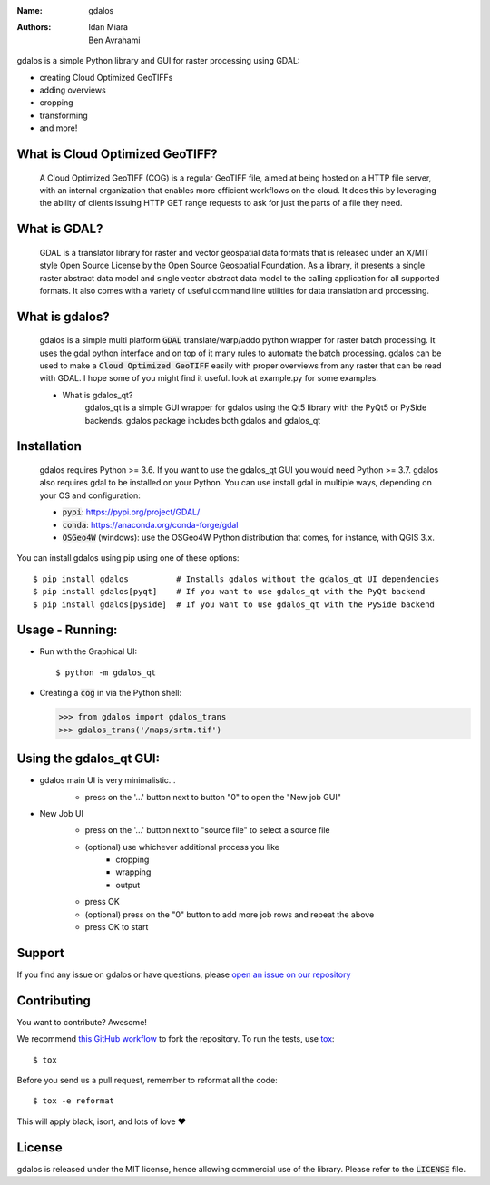 :Name: gdalos
:Authors: Idan Miara, Ben Avrahami

.. |license| image:: https://img.shields.io/badge/license-MIT-blue.svg?style=flat-square
   :target: https://github.com/talos-gis/gdalos/raw/master/LICENSE

.. |GDAL| image:: https://github.com/OSGeo/gdal/raw/master/gdal/data/gdalicon.png?style=flat-square
   :target: https://github.com/OSGeo/gdal

.. |cog| image:: https://www.cogeo.org/images/logo/COG_Alt_Logo.png?style=flat-square
   :width: 50
   :target: https://www.cogeo.org/

|license|

gdalos is a simple Python library and GUI for raster processing using GDAL:

* creating Cloud Optimized GeoTIFFs
* adding overviews
* cropping
* transforming
* and more!

What is Cloud Optimized GeoTIFF? |cog|
======================================
    A Cloud Optimized GeoTIFF (COG) is a regular GeoTIFF file, aimed at being hosted on a HTTP file server, with an internal organization that enables more efficient workflows on the cloud. It does this by leveraging the ability of clients issuing ​HTTP GET range requests to ask for just the parts of a file they need.


What is GDAL? |GDAL|
=====================
    GDAL is a translator library for raster and vector geospatial data formats that is released under an X/MIT style Open Source License by the Open Source Geospatial Foundation. As a library, it presents a single raster abstract data model and single vector abstract data model to the calling application for all supported formats. It also comes with a variety of useful command line utilities for data translation and processing.


What is gdalos?
===============

    gdalos is a simple multi platform :code:`GDAL` translate/warp/addo python wrapper for raster batch processing.
    It uses the gdal python interface and on top of it many rules to automate the batch processing.
    gdalos can be used to make a :code:`Cloud Optimized GeoTIFF` easily with proper overviews from any raster that can be read with GDAL.
    I hope some of you might find it useful.
    look at example.py for some examples.

    * What is gdalos_qt?
        gdalos_qt is a simple GUI wrapper for gdalos using the Qt5 library with the PyQt5 or PySide backends.
        gdalos package includes both gdalos and gdalos_qt

Installation
============

    gdalos requires Python >= 3.6. If you want to use the gdalos_qt GUI you would need Python >= 3.7.
    gdalos also requires gdal to be installed on your Python.
    You can use install gdal in multiple ways, depending on your OS and configuration:

    * :code:`pypi`: https://pypi.org/project/GDAL/
    * :code:`conda`: https://anaconda.org/conda-forge/gdal
    * :code:`OSGeo4W` (windows): use the OSGeo4W Python distribution that comes, for instance, with QGIS 3.x.

You can install gdalos using pip using one of these options::

  $ pip install gdalos          # Installs gdalos without the gdalos_qt UI dependencies
  $ pip install gdalos[pyqt]    # If you want to use gdalos_qt with the PyQt backend
  $ pip install gdalos[pyside]  # If you want to use gdalos_qt with the PySide backend


Usage - Running:
================

* Run with the Graphical UI::

    $ python -m gdalos_qt

* Creating a :code:`cog` in via the Python shell:

  >>> from gdalos import gdalos_trans
  >>> gdalos_trans('/maps/srtm.tif')

Using the gdalos_qt GUI:
========================
* gdalos main UI is very minimalistic...
    *  press on the '...' button next to button "0" to open the "New job GUI"

    .. image:: /data/images/gdalos _main_ui.png

* New Job UI
    *  press on the '...' button next to "source file" to select a source file
    *  (optional) use whichever additional process you like
        * cropping
        * wrapping
        * output
    * press OK
    * (optional) press on the "0" button to add more job rows and repeat the above
    * press OK to start

    .. image:: /data/images/gdalos_add_job.png


Support
=======

If you find any issue on gdalos or have questions,
please `open an issue on our repository <https://github.com/talos-gis/gdalos/issues/new>`_

Contributing
============

You want to contribute? Awesome!

We recommend `this GitHub workflow <https://www.asmeurer.com/git-workflow/>`_
to fork the repository. To run the tests,
use `tox <https://tox.readthedocs.io/>`_::

  $ tox

Before you send us a pull request, remember to reformat all the code::

  $ tox -e reformat

This will apply black, isort, and lots of love ❤️

License
=======

|license|

gdalos is released under the MIT license, hence allowing commercial
use of the library. Please refer to the :code:`LICENSE` file.

